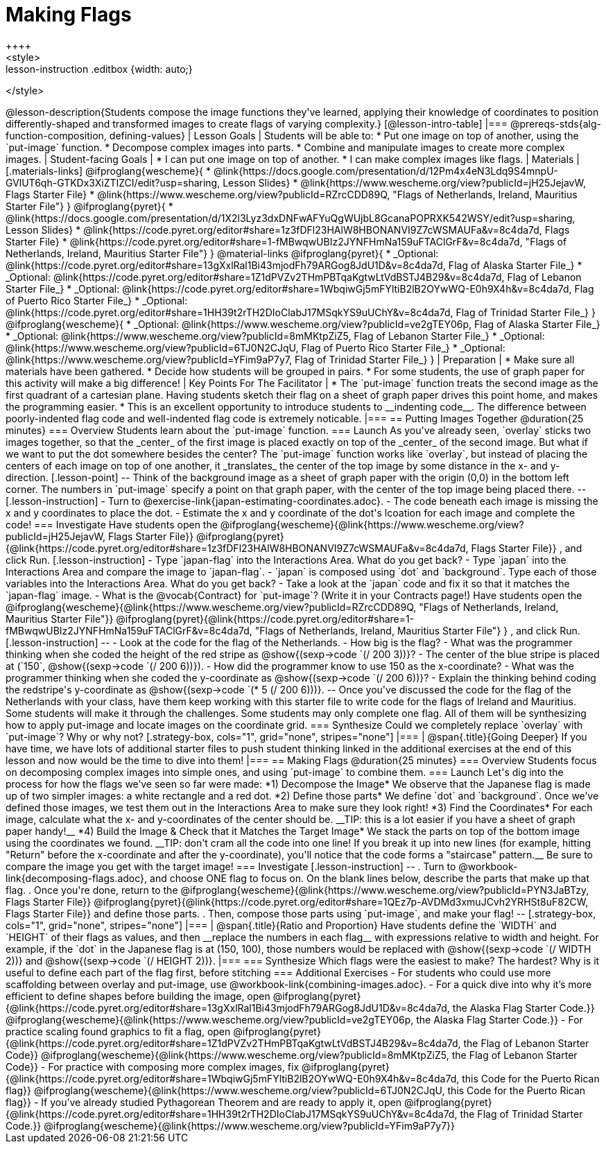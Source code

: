 = Making Flags
++++
<style>
.whiteBG img {background: white;}
.strategy-box .editbox { width: auto; }
.lesson-instruction .editbox {width: auto;}
</style>
++++

@lesson-description{Students compose the image functions they've learned, applying their knowledge of coordinates to position differently-shaped and transformed images to create flags of varying complexity.}

[@lesson-intro-table]
|===
@prereqs-stds{alg-function-composition, defining-values}

| Lesson Goals
| Students will be able to:

* Put one image on top of another, using the `put-image` function.
* Decompose complex images into parts. 
* Combine and manipulate images to create more complex images.

| Student-facing Goals
|
* I can put one image on top of another.
* I can make complex images like flags.

| Materials
|[.materials-links]

@ifproglang{wescheme}{
* @link{https://docs.google.com/presentation/d/12Pm4x4eN3Ldq9S4mnpU-GVlUT6qh-GTKDx3XiZTIZCI/edit?usp=sharing, Lesson Slides}
*  @link{https://www.wescheme.org/view?publicId=jH25JejavW, Flags Starter File} 
* @link{https://www.wescheme.org/view?publicId=RZrcCDD89Q, "Flags of Netherlands, Ireland, Mauritius Starter File"}
}

@ifproglang{pyret}{
* @link{https://docs.google.com/presentation/d/1X2l3Lyz3dxDNFwAFYuQgWUjbL8GcanaPOPRXK542WSY/edit?usp=sharing, Lesson Slides}
* @link{https://code.pyret.org/editor#share=1z3fDFl23HAlW8HBONANVI9Z7cWSMAUFa&v=8c4da7d, Flags Starter File}
* @link{https://code.pyret.org/editor#share=1-fMBwqwUBIz2JYNFHmNa159uFTAClGrF&v=8c4da7d, "Flags of Netherlands, Ireland, Mauritius Starter File"}
}

@material-links

@ifproglang{pyret}{
* _Optional: @link{https://code.pyret.org/editor#share=13gXxlRal1Bi43mjodFh79ARGog8JdU1D&v=8c4da7d, Flag of Alaska Starter File_}
* _Optional: @link{https://code.pyret.org/editor#share=1Z1dPVZv2THmPBTqaKgtwLtVdBSTJ4B29&v=8c4da7d, Flag of Lebanon Starter File_}
* _Optional: @link{https://code.pyret.org/editor#share=1WbqiwGj5mFYltiB2lB2OYwWQ-E0h9X4h&v=8c4da7d, Flag of Puerto Rico Starter File_}
* _Optional: @link{https://code.pyret.org/editor#share=1HH39t2rTH2DIoClabJ17MSqkYS9uUChY&v=8c4da7d, Flag of Trinidad Starter File_}
}

@ifproglang{wescheme}{
* _Optional: @link{https://www.wescheme.org/view?publicId=ve2gTEY06p, Flag of Alaska Starter File_}
* _Optional: @link{https://www.wescheme.org/view?publicId=8mMKtpZiZ5, Flag of Lebanon Starter File_}
* _Optional: @link{https://www.wescheme.org/view?publicId=6TJ0N2CJqU, Flag of Puerto Rico Starter File_}
* _Optional: @link{https://www.wescheme.org/view?publicId=YFim9aP7y7, Flag of Trinidad Starter File_}
}

| Preparation
|
* Make sure all materials have been gathered.
* Decide how students will be grouped in pairs.
* For some students, the use of graph paper for this activity will make a big difference!

| Key Points For The Facilitator
|
* The `put-image` function treats the second image as the first quadrant of a cartesian plane. Having students sketch their flag on a sheet of graph paper drives this point home, and makes the programming easier.
* This is an excellent opportunity to introduce students to __indenting code__. The difference between poorly-indented flag code and well-indented flag code is extremely noticable.
|===


== Putting Images Together @duration{25 minutes}

=== Overview
Students learn about the `put-image` function.

=== Launch
As you've already seen, `overlay` sticks two images together, so that the _center_ of the first image is placed exactly on top of the _center_ of the second image. But what if we want to put the dot somewhere besides the center?

The `put-image` function works like `overlay`, but instead of placing the centers of each image on top of one another, it _translates_ the center of the top image by some distance in the x- and y-direction.

[.lesson-point]
--
Think of the background image as a sheet of graph paper with the origin (0,0) in the bottom left corner.

The numbers in `put-image` specify a point on that graph paper, with the center of the top image being placed there.
--

[.lesson-instruction]
- Turn to @exercise-link{japan-estimating-coordinates.adoc}. 
- The code beneath each image is missing the x and y coordinates to place the dot.  
- Estimate the x and y coordinate of the dot's lcoation for each image and complete the code!

=== Investigate

Have students open the
@ifproglang{wescheme}{@link{https://www.wescheme.org/view?publicId=jH25JejavW, Flags Starter File}}
@ifproglang{pyret}{@link{https://code.pyret.org/editor#share=1z3fDFl23HAlW8HBONANVI9Z7cWSMAUFa&v=8c4da7d, Flags Starter File}}
, and click Run. 

[.lesson-instruction]
- Type `japan-flag` into the Interactions Area. What do you get back?
- Type `japan` into the Interactions Area and compare the image to `japan-flag`.
- `japan` is composed using `dot` and `background`. Type each of those variables into the Interactions Area. What do you get back?
- Take a look at the `japan` code and fix it so that it matches the `japan-flag` image.
- What is the @vocab{Contract} for `put-image`? (Write it in your Contracts page!)

Have students open the
@ifproglang{wescheme}{@link{https://www.wescheme.org/view?publicId=RZrcCDD89Q, "Flags of Netherlands, Ireland, Mauritius Starter File"}}
@ifproglang{pyret}{@link{https://code.pyret.org/editor#share=1-fMBwqwUBIz2JYNFHmNa159uFTAClGrF&v=8c4da7d, "Flags of Netherlands, Ireland, Mauritius Starter File"} }
, and click Run. 

[.lesson-instruction]
--
- Look at the code for the flag of the Netherlands.
- How big is the flag?
- What was the programmer thinking when she coded the height of the red stripe as @show{(sexp->code `(/ 200 3))}?
- The center of the blue stripe is placed at (`150`, @show{(sexp->code `(/ 200 6))}).
- How did the programmer know to use 150 as the x-coordinate?
- What was the programmer thinking when she coded the y-coordinate as @show{(sexp->code `(/ 200 6))}?
- Explain the thinking behind coding the redstripe's y-coordinate as @show{(sexp->code `(* 5 (/ 200 6)))}.
--

Once you've discussed the code for the flag of the Netherlands with your class, have them keep working with this starter file to write code for the flags of Ireland and Mauritius.  Some students will make it through the challenges. Some students may only complete one flag. All of them will be synthesizing how to apply put-image and locate images on the coordinate grid.

=== Synthesize

Could we completely replace `overlay` with `put-image`? Why or why not?

[.strategy-box, cols="1", grid="none", stripes="none"]
|===
|
@span{.title}{Going Deeper}

If you have time, we have lots of additional starter files to push student thinking linked in the additional exercises at the end of this lesson and now would be the time to dive into them!
|===

== Making Flags @duration{25 minutes}

=== Overview
Students focus on decomposing complex images into simple ones, and using `put-image` to combine them.

=== Launch
Let's dig into the process for how the flags we’ve seen so far were made:

*1) Decompose the Image*

We observe that the Japanese flag is made up of two simpler images: a white rectangle and a red dot.

*2) Define those parts*

We define `dot` and `background`. Once we’ve defined those images, we test them out in the Interactions Area to make sure they look right!


*3) Find the Coordinates*

For each image, calculate what the x- and y-coordinates of the center should be. __TIP: this is a lot easier if you have a sheet of graph paper handy!__



*4) Build the Image & Check that it Matches the Target Image*

We stack the parts on top of the bottom image using the coordinates we found.
 __TIP: don't cram all the code into one line! If you break it up into new lines (for example, hitting "Return" before the x-coordinate and after the y-coordinate), you'll notice that the code forms a "staircase" pattern.__ Be sure to compare the image you get with the target image!

=== Investigate
[.lesson-instruction]
--
. Turn to @workbook-link{decomposing-flags.adoc}, and choose ONE flag to focus on. On the blank lines below, describe the parts that make up that flag.

. Once you're done, return to the 
@ifproglang{wescheme}{@link{https://www.wescheme.org/view?publicId=PYN3JaBTzy, Flags Starter File}}
@ifproglang{pyret}{@link{https://code.pyret.org/editor#share=1QEz7p-AVDMd3xmuJCvh2YRHSt8uF82CW, Flags Starter File}}
and define those parts.

. Then, compose those parts using `put-image`, and make your flag!
--

[.strategy-box, cols="1", grid="none", stripes="none"]
|===
|
@span{.title}{Ratio and Proportion}

Have students define the `WIDTH` and `HEIGHT` of their flags as values, and then __replace the numbers in each flag__ with expressions relative to width and height. For example, if the `dot` in the Japanese flag is at (150, 100), those numbers would be replaced with @show{(sexp->code `(/ WIDTH 2))} and @show{(sexp->code `(/ HEIGHT 2))}.
|===

=== Synthesize
Which flags were the easiest to make? The hardest?

Why is it useful to define each part of the flag first, before stitching 

=== Additional Exercises

-	For students who could use more scaffolding between overlay and put-image, use @workbook-link{combining-images.adoc}.

-	For a quick dive into why it’s more efficient to define shapes before building the image, open 
@ifproglang{pyret}{@link{https://code.pyret.org/editor#share=13gXxlRal1Bi43mjodFh79ARGog8JdU1D&v=8c4da7d, the Alaska Flag Starter Code.}} 
@ifproglang{wescheme}{@link{https://www.wescheme.org/view?publicId=ve2gTEY06p, the Alaska Flag Starter Code.}}

-	For practice scaling found graphics to fit a flag, open @ifproglang{pyret}{@link{https://code.pyret.org/editor#share=1Z1dPVZv2THmPBTqaKgtwLtVdBSTJ4B29&v=8c4da7d, the Flag of Lebanon Starter Code}}
@ifproglang{wescheme}{@link{https://www.wescheme.org/view?publicId=8mMKtpZiZ5, the Flag of Lebanon Starter Code}}

-	For practice with composing more complex images, fix @ifproglang{pyret}{@link{https://code.pyret.org/editor#share=1WbqiwGj5mFYltiB2lB2OYwWQ-E0h9X4h&v=8c4da7d, this Code for the Puerto Rican flag}}
@ifproglang{wescheme}{@link{https://www.wescheme.org/view?publicId=6TJ0N2CJqU, this Code for the Puerto Rican flag}}

-	If you’ve already studied Pythagorean Theorem and are ready to apply it, open @ifproglang{pyret}{@link{https://code.pyret.org/editor#share=1HH39t2rTH2DIoClabJ17MSqkYS9uUChY&v=8c4da7d, the Flag of Trinidad Starter Code.}} 
@ifproglang{wescheme}{@link{https://www.wescheme.org/view?publicId=YFim9aP7y7}}



